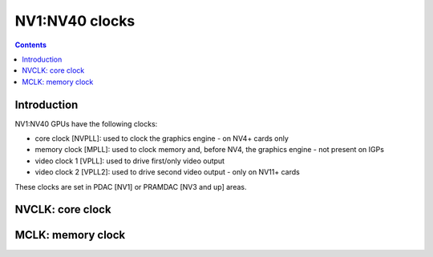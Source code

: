 .. _nv1-clock:

===============
NV1:NV40 clocks
===============

.. contents::

.. todo:: write me


Introduction
============

NV1:NV40 GPUs have the following clocks:

- core clock [NVPLL]: used to clock the graphics engine - on NV4+ cards only
- memory clock [MPLL]: used to clock memory and, before NV4, the graphics
  engine - not present on IGPs
- video clock 1 [VPLL]: used to drive first/only video output
- video clock 2 [VPLL2]: used to drive second video output - only on NV11+
  cards

.. todo:: DLL on NV3
.. todo:: NV1???

These clocks are set in PDAC [NV1] or PRAMDAC [NV3 and up] areas.

.. todo:: write me


.. _nv1-clock-nvclk:

NVCLK: core clock
=================

.. todo:: write me


.. _nv1-clock-mclk:

MCLK: memory clock
==================

.. todo:: write me
